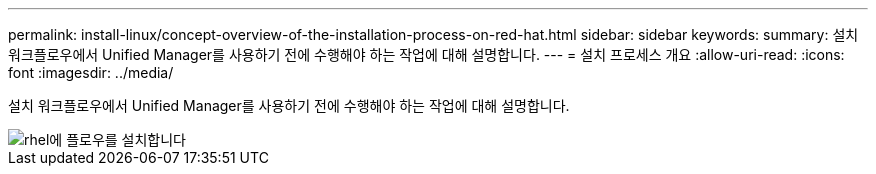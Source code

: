 ---
permalink: install-linux/concept-overview-of-the-installation-process-on-red-hat.html 
sidebar: sidebar 
keywords:  
summary: 설치 워크플로우에서 Unified Manager를 사용하기 전에 수행해야 하는 작업에 대해 설명합니다. 
---
= 설치 프로세스 개요
:allow-uri-read: 
:icons: font
:imagesdir: ../media/


[role="lead"]
설치 워크플로우에서 Unified Manager를 사용하기 전에 수행해야 하는 작업에 대해 설명합니다.

image::../media/install-flow-on-rhel.gif[rhel에 플로우를 설치합니다]
